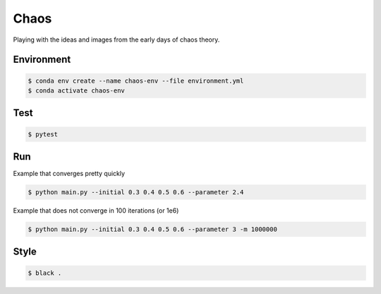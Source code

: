#####
Chaos
#####

Playing with the ideas and images from the early days of chaos theory.

===========
Environment
===========

.. code-block::

   $ conda env create --name chaos-env --file environment.yml
   $ conda activate chaos-env

====
Test
====

.. code-block::

   $ pytest


===
Run
===

Example that converges pretty quickly

.. code-block::

   $ python main.py --initial 0.3 0.4 0.5 0.6 --parameter 2.4

Example that does not converge in 100 iterations (or 1e6)

.. code-block::

   $ python main.py --initial 0.3 0.4 0.5 0.6 --parameter 3 -m 1000000

=====
Style
=====

.. code-block::

   $ black .
